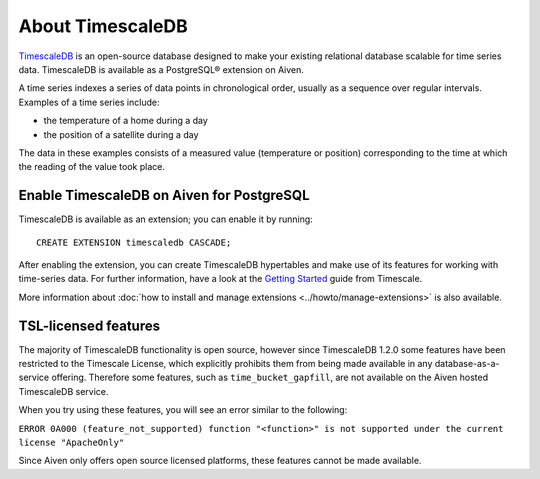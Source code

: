 About TimescaleDB
=================

`TimescaleDB <https://github.com/timescale/timescaledb>`_ is an open-source database designed to make your existing relational database scalable for time series data. TimescaleDB is available as a PostgreSQL® extension on Aiven.

A time series indexes a series of data points in chronological order, usually as a sequence over regular intervals. Examples of a time series include:

* the temperature of a home during a day
* the position of a satellite during a day

The data in these examples consists of a measured value (temperature or position) corresponding to the time at which the reading of the value took place. 

Enable TimescaleDB on Aiven for PostgreSQL
------------------------------------------

TimescaleDB is available as an extension; you can enable it by running::

     CREATE EXTENSION timescaledb CASCADE;

After enabling the extension, you can create TimescaleDB hypertables and make use of its features for working with time-series data.
For further information, have a look at the `Getting Started <https://docs.timescale.com/timescaledb/latest/getting-started/create-hypertable/>`_ guide from Timescale.

More information about :doc:`how to install and manage extensions <../howto/manage-extensions>` is also available.

TSL-licensed features
---------------------

The majority of TimescaleDB functionality is open source, however since TimescaleDB 1.2.0 some features have been restricted to the Timescale License, which explicitly prohibits them from being made available in any database-as-a-service offering. Therefore some features, such as ``time_bucket_gapfill``, are not available on the Aiven hosted TimescaleDB service.

When you try using these features, you will see an error similar to the following:

``ERROR 0A000 (feature_not_supported) function "<function>" is not supported under the current license "ApacheOnly"``

Since Aiven only offers open source licensed platforms, these features cannot be made available.
